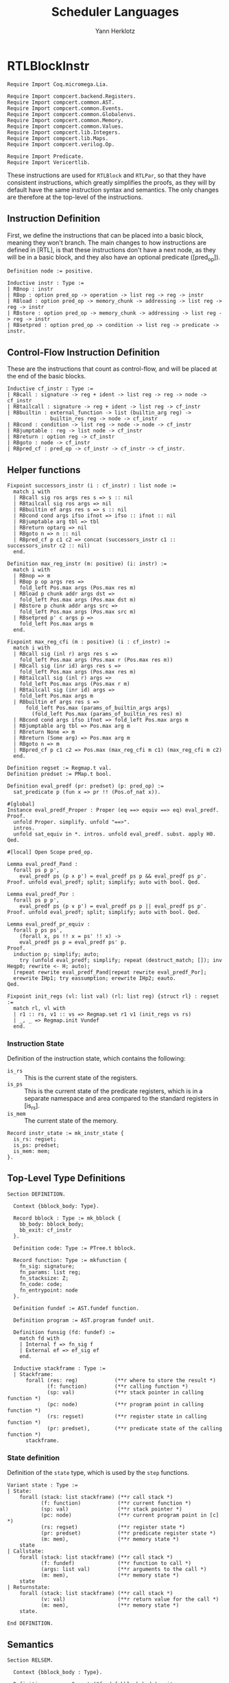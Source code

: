 #+title: Scheduler Languages
#+author: Yann Herklotz
#+email: yann [at] yannherklotz [dot] com

* RTLBlockInstr
:PROPERTIES:
:header-args:coq: :comments noweb :noweb no-export :padline yes :tangle ../src/hls/RTLBlockInstr.v
:END:

#+begin_src coq :comments no :padline no :exports none
<<license>>
#+end_src

#+name: rtlblockinstr-imports
#+begin_src coq
Require Import Coq.micromega.Lia.

Require Import compcert.backend.Registers.
Require Import compcert.common.AST.
Require Import compcert.common.Events.
Require Import compcert.common.Globalenvs.
Require Import compcert.common.Memory.
Require Import compcert.common.Values.
Require Import compcert.lib.Integers.
Require Import compcert.lib.Maps.
Require Import compcert.verilog.Op.

Require Import Predicate.
Require Import Vericertlib.
#+end_src

These instructions are used for ~RTLBlock~ and ~RTLPar~, so that they have consistent instructions,
which greatly simplifies the proofs, as they will by default have the same instruction syntax and
semantics.  The only changes are therefore at the top-level of the instructions.

** Instruction Definition

First, we define the instructions that can be placed into a basic block, meaning they won't branch.
The main changes to how instructions are defined in [RTL], is that these instructions don't have a
next node, as they will be in a basic block, and they also have an optional predicate ([pred_op]).

#+name: rtlblockinstr-instr-def
#+begin_src coq
Definition node := positive.

Inductive instr : Type :=
| RBnop : instr
| RBop : option pred_op -> operation -> list reg -> reg -> instr
| RBload : option pred_op -> memory_chunk -> addressing -> list reg -> reg -> instr
| RBstore : option pred_op -> memory_chunk -> addressing -> list reg -> reg -> instr
| RBsetpred : option pred_op -> condition -> list reg -> predicate -> instr.
#+end_src

** Control-Flow Instruction Definition

These are the instructions that count as control-flow, and will be placed at the end of the basic
blocks.

#+name: rtlblockinstr-cf-instr-def
#+begin_src coq
Inductive cf_instr : Type :=
| RBcall : signature -> reg + ident -> list reg -> reg -> node -> cf_instr
| RBtailcall : signature -> reg + ident -> list reg -> cf_instr
| RBbuiltin : external_function -> list (builtin_arg reg) ->
              builtin_res reg -> node -> cf_instr
| RBcond : condition -> list reg -> node -> node -> cf_instr
| RBjumptable : reg -> list node -> cf_instr
| RBreturn : option reg -> cf_instr
| RBgoto : node -> cf_instr
| RBpred_cf : pred_op -> cf_instr -> cf_instr -> cf_instr.
#+end_src

** Helper functions

#+name: rtlblockinstr-helpers
#+begin_src coq
Fixpoint successors_instr (i : cf_instr) : list node :=
  match i with
  | RBcall sig ros args res s => s :: nil
  | RBtailcall sig ros args => nil
  | RBbuiltin ef args res s => s :: nil
  | RBcond cond args ifso ifnot => ifso :: ifnot :: nil
  | RBjumptable arg tbl => tbl
  | RBreturn optarg => nil
  | RBgoto n => n :: nil
  | RBpred_cf p c1 c2 => concat (successors_instr c1 :: successors_instr c2 :: nil)
  end.

Definition max_reg_instr (m: positive) (i: instr) :=
  match i with
  | RBnop => m
  | RBop p op args res =>
    fold_left Pos.max args (Pos.max res m)
  | RBload p chunk addr args dst =>
    fold_left Pos.max args (Pos.max dst m)
  | RBstore p chunk addr args src =>
    fold_left Pos.max args (Pos.max src m)
  | RBsetpred p' c args p =>
    fold_left Pos.max args m
  end.

Fixpoint max_reg_cfi (m : positive) (i : cf_instr) :=
  match i with
  | RBcall sig (inl r) args res s =>
    fold_left Pos.max args (Pos.max r (Pos.max res m))
  | RBcall sig (inr id) args res s =>
    fold_left Pos.max args (Pos.max res m)
  | RBtailcall sig (inl r) args =>
    fold_left Pos.max args (Pos.max r m)
  | RBtailcall sig (inr id) args =>
    fold_left Pos.max args m
  | RBbuiltin ef args res s =>
      fold_left Pos.max (params_of_builtin_args args)
        (fold_left Pos.max (params_of_builtin_res res) m)
  | RBcond cond args ifso ifnot => fold_left Pos.max args m
  | RBjumptable arg tbl => Pos.max arg m
  | RBreturn None => m
  | RBreturn (Some arg) => Pos.max arg m
  | RBgoto n => m
  | RBpred_cf p c1 c2 => Pos.max (max_reg_cfi m c1) (max_reg_cfi m c2)
  end.

Definition regset := Regmap.t val.
Definition predset := PMap.t bool.

Definition eval_predf (pr: predset) (p: pred_op) :=
  sat_predicate p (fun x => pr !! (Pos.of_nat x)).

#[global]
Instance eval_predf_Proper : Proper (eq ==> equiv ==> eq) eval_predf.
Proof.
  unfold Proper. simplify. unfold "==>".
  intros.
  unfold sat_equiv in *. intros. unfold eval_predf. subst. apply H0.
Qed.

#[local] Open Scope pred_op.

Lemma eval_predf_Pand :
  forall ps p p',
    eval_predf ps (p ∧ p') = eval_predf ps p && eval_predf ps p'.
Proof. unfold eval_predf; split; simplify; auto with bool. Qed.

Lemma eval_predf_Por :
  forall ps p p',
    eval_predf ps (p ∨ p') = eval_predf ps p || eval_predf ps p'.
Proof. unfold eval_predf; split; simplify; auto with bool. Qed.

Lemma eval_predf_pr_equiv :
  forall p ps ps',
    (forall x, ps !! x = ps' !! x) ->
    eval_predf ps p = eval_predf ps' p.
Proof.
  induction p; simplify; auto;
    try (unfold eval_predf; simplify; repeat (destruct_match; []); inv Heqp0; rewrite <- H; auto);
  [repeat rewrite eval_predf_Pand|repeat rewrite eval_predf_Por];
  erewrite IHp1; try eassumption; erewrite IHp2; eauto.
Qed.

Fixpoint init_regs (vl: list val) (rl: list reg) {struct rl} : regset :=
  match rl, vl with
  | r1 :: rs, v1 :: vs => Regmap.set r1 v1 (init_regs vs rs)
  | _, _ => Regmap.init Vundef
  end.
#+end_src

*** Instruction State

Definition of the instruction state, which contains the following:

- ~is_rs~ :: This is the current state of the registers.
- ~is_ps~ :: This is the current state of the predicate registers, which is in a separate namespace
  and area compared to the standard registers in [is_rs].
- ~is_mem~ :: The current state of the memory.

#+name: rtlblockinstr-instr-state
#+begin_src coq
Record instr_state := mk_instr_state {
  is_rs: regset;
  is_ps: predset;
  is_mem: mem;
}.
#+end_src

** Top-Level Type Definitions

#+name: rtlblockinstr-type-def
#+begin_src coq
Section DEFINITION.

  Context {bblock_body: Type}.

  Record bblock : Type := mk_bblock {
    bb_body: bblock_body;
    bb_exit: cf_instr
  }.

  Definition code: Type := PTree.t bblock.

  Record function: Type := mkfunction {
    fn_sig: signature;
    fn_params: list reg;
    fn_stacksize: Z;
    fn_code: code;
    fn_entrypoint: node
  }.

  Definition fundef := AST.fundef function.

  Definition program := AST.program fundef unit.

  Definition funsig (fd: fundef) :=
    match fd with
    | Internal f => fn_sig f
    | External ef => ef_sig ef
    end.

  Inductive stackframe : Type :=
  | Stackframe:
      forall (res: reg)            (**r where to store the result *)
             (f: function)         (**r calling function *)
             (sp: val)             (**r stack pointer in calling function *)
             (pc: node)            (**r program point in calling function *)
             (rs: regset)          (**r register state in calling function *)
             (pr: predset),        (**r predicate state of the calling function *)
      stackframe.
#+end_src

*** State definition
:PROPERTIES:
:CUSTOM_ID: state
:END:

Definition of the ~state~ type, which is used by the ~step~ functions.

#+name: rtlblockinstr-state
#+begin_src coq
  Variant state : Type :=
  | State:
      forall (stack: list stackframe) (**r call stack *)
             (f: function)            (**r current function *)
             (sp: val)                (**r stack pointer *)
             (pc: node)               (**r current program point in [c] *)
             (rs: regset)             (**r register state *)
             (pr: predset)            (**r predicate register state *)
             (m: mem),                (**r memory state *)
      state
  | Callstate:
      forall (stack: list stackframe) (**r call stack *)
             (f: fundef)              (**r function to call *)
             (args: list val)         (**r arguments to the call *)
             (m: mem),                (**r memory state *)
      state
  | Returnstate:
      forall (stack: list stackframe) (**r call stack *)
             (v: val)                 (**r return value for the call *)
             (m: mem),                (**r memory state *)
      state.
#+end_src

#+name: rtlblockinstr-state
#+begin_src coq
End DEFINITION.
#+end_src

** Semantics

#+name: rtlblockinstr-semantics
#+begin_src coq
Section RELSEM.

  Context {bblock_body : Type}.

  Definition genv := Genv.t (@fundef bblock_body) unit.

  Context (ge: genv).

  Definition find_function
             (ros: reg + ident) (rs: regset) : option fundef :=
    match ros with
    | inl r => Genv.find_funct ge rs#r
    | inr symb =>
      match Genv.find_symbol ge symb with
      | None => None
      | Some b => Genv.find_funct_ptr ge b
      end
    end.

  Inductive eval_pred: option pred_op -> instr_state -> instr_state -> instr_state -> Prop :=
  | eval_pred_true:
      forall i i' p,
      eval_predf (is_ps i) p = true ->
      eval_pred (Some p) i i' i'
  | eval_pred_false:
      forall i i' p,
      eval_predf (is_ps i) p = false ->
      eval_pred (Some p) i i' i
  | eval_pred_none:
      forall i i', eval_pred None i i' i.
#+end_src

*** Step a single instruction
:PROPERTIES:
:CUSTOM_ID: step_instr
:END:

#+name: rtlblockinstr-step_instr
#+begin_src coq
  Inductive step_instr: val -> instr_state -> instr -> instr_state -> Prop :=
  | exec_RBnop:
      forall sp ist,
        step_instr sp ist RBnop ist
  | exec_RBop:
      forall op v res args rs m sp p ist pr,
        eval_operation ge sp op rs##args m = Some v ->
        eval_pred p (mk_instr_state rs pr m) (mk_instr_state (rs#res <- v) pr m) ist ->
        step_instr sp (mk_instr_state rs pr m) (RBop p op args res) ist
  | exec_RBload:
      forall addr rs args a chunk m v dst sp p pr ist,
        eval_addressing ge sp addr rs##args = Some a ->
        Mem.loadv chunk m a = Some v ->
        eval_pred p (mk_instr_state rs pr m) (mk_instr_state (rs#dst <- v) pr m) ist ->
        step_instr sp (mk_instr_state rs pr m) (RBload p chunk addr args dst) ist
  | exec_RBstore:
      forall addr rs args a chunk m src m' sp p pr ist,
        eval_addressing ge sp addr rs##args = Some a ->
        Mem.storev chunk m a rs#src = Some m' ->
        eval_pred p (mk_instr_state rs pr m) (mk_instr_state rs pr m') ist ->
        step_instr sp (mk_instr_state rs pr m) (RBstore p chunk addr args src) ist
  | exec_RBsetpred:
      forall sp rs pr m p c b args p' ist,
      Op.eval_condition c rs##args m = Some b ->
      eval_pred p' (mk_instr_state rs pr m) (mk_instr_state rs (pr#p <- b) m) ist ->
      step_instr sp (mk_instr_state rs pr m) (RBsetpred p' c args p) ist.
#+end_src

*** Step a control-flow instruction
:PROPERTIES:
:CUSTOM_ID: step_cf_instr
:END:

#+name: rtlblockinstr-step_cf_instr
#+begin_src coq
  Inductive step_cf_instr: state -> cf_instr -> trace -> state -> Prop :=
  | exec_RBcall:
    forall s f sp rs m res fd ros sig args pc pc' pr,
      find_function ros rs = Some fd ->
      funsig fd = sig ->
      step_cf_instr (State s f sp pc rs pr m) (RBcall sig ros args res pc')
           E0 (Callstate (Stackframe res f sp pc' rs pr :: s) fd rs##args m)
  | exec_RBtailcall:
      forall s f stk rs m sig ros args fd m' pc pr,
      find_function ros rs = Some fd ->
      funsig fd = sig ->
      Mem.free m stk 0 f.(fn_stacksize) = Some m' ->
      step_cf_instr (State s f (Vptr stk Ptrofs.zero) pc rs pr m) (RBtailcall sig ros args)
        E0 (Callstate s fd rs##args m')
  | exec_RBbuiltin:
      forall s f sp rs m ef args res pc' vargs t vres m' pc pr,
      eval_builtin_args ge (fun r => rs#r) sp m args vargs ->
      external_call ef ge vargs m t vres m' ->
      step_cf_instr (State s f sp pc rs pr m) (RBbuiltin ef args res pc')
         t (State s f sp pc' (regmap_setres res vres rs) pr m')
  | exec_RBcond:
      forall s f sp rs m cond args ifso ifnot b pc pc' pr,
      eval_condition cond rs##args m = Some b ->
      pc' = (if b then ifso else ifnot) ->
      step_cf_instr (State s f sp pc rs pr m) (RBcond cond args ifso ifnot)
        E0 (State s f sp pc' rs pr m)
  | exec_RBjumptable:
      forall s f sp rs m arg tbl n pc pc' pr,
      rs#arg = Vint n ->
      list_nth_z tbl (Int.unsigned n) = Some pc' ->
      step_cf_instr (State s f sp pc rs pr m) (RBjumptable arg tbl)
        E0 (State s f sp pc' rs pr m)
  | exec_RBreturn:
      forall s f stk rs m or pc m' pr,
      Mem.free m stk 0 f.(fn_stacksize) = Some m' ->
      step_cf_instr (State s f (Vptr stk Ptrofs.zero) pc rs pr m) (RBreturn or)
        E0 (Returnstate s (regmap_optget or Vundef rs) m')
  | exec_RBgoto:
      forall s f sp pc rs pr m pc',
      step_cf_instr (State s f sp pc rs pr m) (RBgoto pc') E0 (State s f sp pc' rs pr m)
  | exec_RBpred_cf:
      forall s f sp pc rs pr m cf1 cf2 st' p t,
      step_cf_instr (State s f sp pc rs pr m) (if eval_predf pr p then cf1 else cf2) t st' ->
      step_cf_instr (State s f sp pc rs pr m) (RBpred_cf p cf1 cf2) t st'.
#+end_src

#+name: rtlblockinstr-end_RELSEM
#+begin_src coq
End RELSEM.
#+end_src

* RTLBlock
:PROPERTIES:
:header-args:coq: :comments noweb :noweb no-export :padline yes :tangle ../src/hls/RTLBlock.v
:END:

#+begin_src coq :comments no :padline no :exports none
<<license>>
#+end_src

#+name: rtlblock-main
#+begin_src coq
Require Import compcert.backend.Registers.
Require Import compcert.common.AST.
Require Import compcert.common.Events.
Require Import compcert.common.Globalenvs.
Require Import compcert.common.Memory.
Require Import compcert.common.Smallstep.
Require Import compcert.common.Values.
Require Import compcert.lib.Coqlib.
Require Import compcert.lib.Integers.
Require Import compcert.lib.Maps.
Require Import compcert.verilog.Op.

Require Import vericert.hls.RTLBlockInstr.

Definition bb := list instr.

Definition bblock := @bblock bb.
Definition code := @code bb.
Definition function := @function bb.
Definition fundef := @fundef bb.
Definition program := @program bb.
Definition funsig := @funsig bb.
Definition stackframe := @stackframe bb.
Definition state := @state bb.

Definition genv := @genv bb.
#+end_src

** Semantics

We first describe the semantics by assuming a global program environment with type ~genv~ which was
declared earlier.

#+name: rtlblock-semantics
#+begin_src coq
Section RELSEM.

  Context (ge: genv).
#+end_src

*** Instruction list step
:PROPERTIES:
:CUSTOM_ID: step_instr_list
:END:

The ~step_instr_list~ definition describes the execution of a list of instructions in one big step,
inductively traversing the list of instructions and applying the ~step_instr~ ([[#step_instr][step_instr]]).

#+name: rtlblock-step_instr_list
#+begin_src coq
  Inductive step_instr_list: val -> instr_state -> list instr -> instr_state -> Prop :=
  | exec_RBcons:
    forall state i state' state'' instrs sp,
      step_instr ge sp state i state' ->
      step_instr_list sp state' instrs state'' ->
      step_instr_list sp state (i :: instrs) state''
  | exec_RBnil:
    forall state sp,
      step_instr_list sp state nil state.
#+end_src

*** Top-level step
:PROPERTIES:
:CUSTOM_ID: rtlblock-step
:END:

The step function itself then uses this big step of the list of instructions to then show a
transition from basic block to basic block.

#+name: rtlblock-step
#+begin_src coq
  Variant step: state -> trace -> state -> Prop :=
  | exec_bblock:
    forall s f sp pc rs rs' m m' t s' bb pr pr',
      f.(fn_code)!pc = Some bb ->
      step_instr_list sp (mk_instr_state rs pr m) bb.(bb_body) (mk_instr_state rs' pr' m') ->
      step_cf_instr ge (State s f sp pc rs' pr' m') bb.(bb_exit) t s' ->
      step (State s f sp pc rs pr m) t s'
  | exec_function_internal:
    forall s f args m m' stk,
      Mem.alloc m 0 f.(fn_stacksize) = (m', stk) ->
      step (Callstate s (Internal f) args m)
           E0 (State s f
                     (Vptr stk Ptrofs.zero)
                     f.(fn_entrypoint)
                         (init_regs args f.(fn_params))
                         (PMap.init false)
                         m')
  | exec_function_external:
    forall s ef args res t m m',
      external_call ef ge args m t res m' ->
      step (Callstate s (External ef) args m)
           t (Returnstate s res m')
  | exec_return:
    forall res f sp pc rs s vres m pr,
      step (Returnstate (Stackframe res f sp pc rs pr :: s) vres m)
           E0 (State s f sp pc (rs#res <- vres) pr m).
#+end_src

#+name: rtlblock-rest
#+begin_src coq
End RELSEM.

Inductive initial_state (p: program): state -> Prop :=
| initial_state_intro: forall b f m0,
    let ge := Genv.globalenv p in
    Genv.init_mem p = Some m0 ->
    Genv.find_symbol ge p.(prog_main) = Some b ->
    Genv.find_funct_ptr ge b = Some f ->
    funsig f = signature_main ->
    initial_state p (Callstate nil f nil m0).

Inductive final_state: state -> int -> Prop :=
| final_state_intro: forall r m,
    final_state (Returnstate nil (Vint r) m) r.

Definition semantics (p: program) :=
  Semantics step (initial_state p) final_state (Genv.globalenv p).
#+end_src

* RTLPar
:PROPERTIES:
:header-args:coq: :comments noweb :noweb no-export :padline yes :tangle ../src/hls/RTLPar.v
:END:

#+begin_src coq :comments no :padline no :exports none
<<license>>
#+end_src

#+name: rtlpar-main
#+begin_src coq
Require Import compcert.backend.Registers.
Require Import compcert.common.AST.
Require Import compcert.common.Events.
Require Import compcert.common.Globalenvs.
Require Import compcert.common.Memory.
Require Import compcert.common.Smallstep.
Require Import compcert.common.Values.
Require Import compcert.lib.Coqlib.
Require Import compcert.lib.Integers.
Require Import compcert.lib.Maps.
Require Import compcert.verilog.Op.

Require Import vericert.hls.RTLBlockInstr.

Definition bb := list (list (list instr)).

Definition bblock := @bblock bb.
Definition code := @code bb.
Definition function := @function bb.
Definition fundef := @fundef bb.
Definition program := @program bb.
Definition funsig := @funsig bb.
Definition stackframe := @stackframe bb.
Definition state := @state bb.
Definition genv := @genv bb.

Section RELSEM.

  Context (ge: genv).

  Inductive step_instr_list: val -> instr_state -> list instr -> instr_state -> Prop :=
    | exec_RBcons:
        forall state i state' state'' instrs sp,
        step_instr ge sp state i state' ->
        step_instr_list sp state' instrs state'' ->
        step_instr_list sp state (i :: instrs) state''
    | exec_RBnil:
        forall state sp,
        step_instr_list sp state nil state.

  Inductive step_instr_seq (sp : val)
    : instr_state -> list (list instr) -> instr_state -> Prop :=
  | exec_instr_seq_cons:
    forall state i state' state'' instrs,
      step_instr_list sp state i state' ->
      step_instr_seq sp state' instrs state'' ->
      step_instr_seq sp state (i :: instrs) state''
  | exec_instr_seq_nil:
    forall state,
      step_instr_seq sp state nil state.

  Inductive step_instr_block (sp : val)
    : instr_state -> bb -> instr_state -> Prop :=
  | exec_instr_block_cons:
    forall state i state' state'' instrs,
      step_instr_seq sp state i state' ->
      step_instr_block sp state' instrs state'' ->
      step_instr_block sp state (i :: instrs) state''
  | exec_instr_block_nil:
    forall state,
      step_instr_block sp state nil state.

  Inductive step: state -> trace -> state -> Prop :=
  | exec_bblock:
    forall s f sp pc rs rs' m m' t s' bb pr pr',
      f.(fn_code)!pc = Some bb ->
      step_instr_block sp (mk_instr_state rs pr m) bb.(bb_body) (mk_instr_state rs' pr' m') ->
      step_cf_instr ge (State s f sp pc rs' pr' m') bb.(bb_exit) t s' ->
      step (State s f sp pc rs pr m) t s'
  | exec_function_internal:
    forall s f args m m' stk,
      Mem.alloc m 0 f.(fn_stacksize) = (m', stk) ->
      step (Callstate s (Internal f) args m)
        E0 (State s
                  f
                  (Vptr stk Ptrofs.zero)
                  f.(fn_entrypoint)
                  (init_regs args f.(fn_params))
                  (PMap.init false)
                  m')
  | exec_function_external:
    forall s ef args res t m m',
      external_call ef ge args m t res m' ->
      step (Callstate s (External ef) args m)
         t (Returnstate s res m')
  | exec_return:
    forall res f sp pc rs s vres m pr,
      step (Returnstate (Stackframe res f sp pc rs pr :: s) vres m)
        E0 (State s f sp pc (rs#res <- vres) pr m).

End RELSEM.

Inductive initial_state (p: program): state -> Prop :=
  | initial_state_intro: forall b f m0,
      let ge := Genv.globalenv p in
      Genv.init_mem p = Some m0 ->
      Genv.find_symbol ge p.(prog_main) = Some b ->
      Genv.find_funct_ptr ge b = Some f ->
      funsig f = signature_main ->
      initial_state p (Callstate nil f nil m0).

Inductive final_state: state -> int -> Prop :=
  | final_state_intro: forall r m,
      final_state (Returnstate nil (Vint r) m) r.

Definition semantics (p: program) :=
  Semantics step (initial_state p) final_state (Genv.globalenv p).

Definition max_reg_bblock (m : positive) (pc : node) (bb : bblock) :=
  let max_body := fold_left (fun x l => fold_left (fun x' l' => fold_left max_reg_instr l' x') l x) bb.(bb_body) m in
  max_reg_cfi max_body bb.(bb_exit).

Definition max_reg_function (f: function) :=
  Pos.max
    (PTree.fold max_reg_bblock f.(fn_code) 1%positive)
    (fold_left Pos.max f.(fn_params) 1%positive).

Definition max_pc_function (f: function) : positive :=
  PTree.fold (fun m pc i => (Pos.max m
                                     (pc + match Zlength i.(bb_body)
                                           with Z.pos p => p | _ => 1 end))%positive)
             f.(fn_code) 1%positive.
#+end_src

* License

#+name: license
#+begin_src coq :tangle no
(*
 * Vericert: Verified high-level synthesis.
 * Copyright (C) 2020-2022 Yann Herklotz <yann@yannherklotz.com>
 *
 * This program is free software: you can redistribute it and/or modify
 * it under the terms of the GNU General Public License as published by
 * the Free Software Foundation, either version 3 of the License, or
 * (at your option) any later version.
 *
 * This program is distributed in the hope that it will be useful,
 * but WITHOUT ANY WARRANTY; without even the implied warranty of
 * MERCHANTABILITY or FITNESS FOR A PARTICULAR PURPOSE.  See the
 * GNU General Public License for more details.
 *
 * You should have received a copy of the GNU General Public License
 * along with this program.  If not, see <https://www.gnu.org/licenses/>.
 *)
#+end_src
